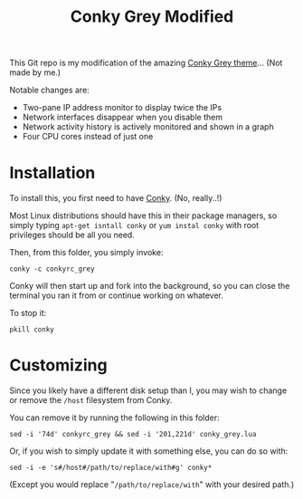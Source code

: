 #+TITLE:Conky Grey Modified

This Git repo is my modification of the amazing [[http://gnome-look.org/content/show.php/?content=137272][Conky Grey
theme]]... (Not made by me.)

[[file:./Screenshot.png]]

Notable changes are:
- Two-pane IP address monitor to display twice the IPs
- Network interfaces disappear when you disable them
- Network activity history is actively monitored and shown in a graph
- Four CPU cores instead of just one

* Installation
To install this, you first need to have [[http://conky.sourceforge.net/][Conky]]. (No, really..!)

Most Linux distributions should have this in their package managers,
so simply typing =apt-get isntall conky= or =yum instal conky= with
root privileges should be all you need.

Then, from this folder, you simply invoke:
#+BEGIN_SRC shell-script
  conky -c conkyrc_grey
#+END_SRC

Conky will then start up and fork into the background, so you can
close the terminal you ran it from or continue working on whatever.

To stop it:
#+BEGIN_SRC shell-script
  pkill conky
#+END_SRC

* Customizing
Since you likely have a different disk setup than I, you may wish to
change or remove the =/host= filesystem from Conky.

You can remove it by running the following in this folder:
#+BEGIN_SRC shell-script
  sed -i '74d' conkyrc_grey && sed -i '201,221d' conky_grey.lua
#+END_SRC

Or, if you wish to simply update it with something else, you can do
so with:
#+BEGIN_SRC shell-script
  sed -i -e 's#/host#/path/to/replace/with#g' conky*
#+END_SRC

(Except you would replace "=/path/to/replace/with=" with your desired
path.)
